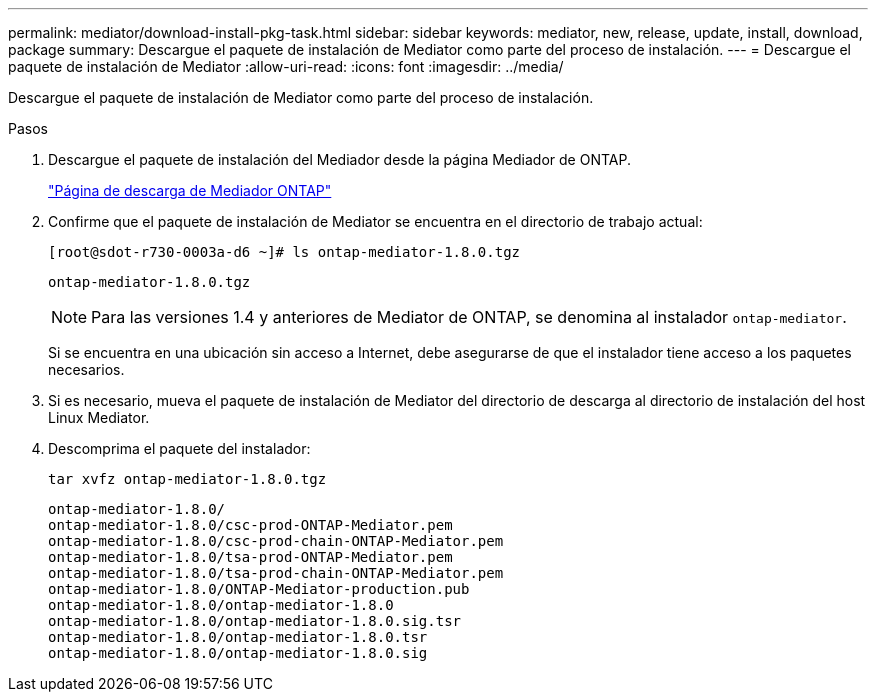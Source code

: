 ---
permalink: mediator/download-install-pkg-task.html 
sidebar: sidebar 
keywords: mediator, new, release, update, install, download, package 
summary: Descargue el paquete de instalación de Mediator como parte del proceso de instalación. 
---
= Descargue el paquete de instalación de Mediator
:allow-uri-read: 
:icons: font
:imagesdir: ../media/


[role="lead"]
Descargue el paquete de instalación de Mediator como parte del proceso de instalación.

.Pasos
. Descargue el paquete de instalación del Mediador desde la página Mediador de ONTAP.
+
https://mysupport.netapp.com/site/products/all/details/ontap-mediator/downloads-tab["Página de descarga de Mediador ONTAP"^]

. Confirme que el paquete de instalación de Mediator se encuentra en el directorio de trabajo actual:
+
[listing]
----
[root@sdot-r730-0003a-d6 ~]# ls ontap-mediator-1.8.0.tgz
----
+
[listing]
----
ontap-mediator-1.8.0.tgz
----
+

NOTE: Para las versiones 1.4 y anteriores de Mediator de ONTAP, se denomina al instalador `ontap-mediator`.

+
Si se encuentra en una ubicación sin acceso a Internet, debe asegurarse de que el instalador tiene acceso a los paquetes necesarios.

. Si es necesario, mueva el paquete de instalación de Mediator del directorio de descarga al directorio de instalación del host Linux Mediator.
. Descomprima el paquete del instalador:
+
`tar xvfz ontap-mediator-1.8.0.tgz`

+
[listing]
----
ontap-mediator-1.8.0/
ontap-mediator-1.8.0/csc-prod-ONTAP-Mediator.pem
ontap-mediator-1.8.0/csc-prod-chain-ONTAP-Mediator.pem
ontap-mediator-1.8.0/tsa-prod-ONTAP-Mediator.pem
ontap-mediator-1.8.0/tsa-prod-chain-ONTAP-Mediator.pem
ontap-mediator-1.8.0/ONTAP-Mediator-production.pub
ontap-mediator-1.8.0/ontap-mediator-1.8.0
ontap-mediator-1.8.0/ontap-mediator-1.8.0.sig.tsr
ontap-mediator-1.8.0/ontap-mediator-1.8.0.tsr
ontap-mediator-1.8.0/ontap-mediator-1.8.0.sig
----

